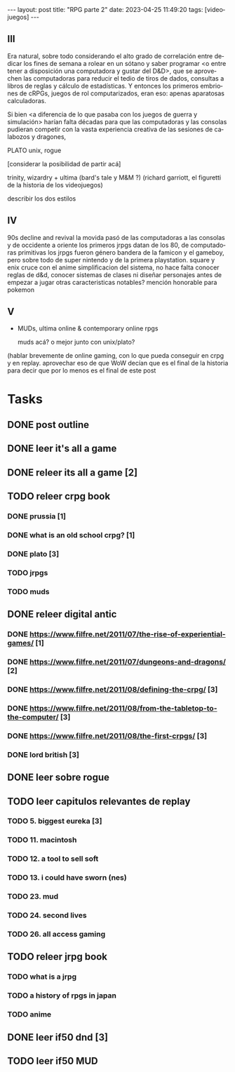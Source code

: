 #+OPTIONS: toc:nil num:nil
#+LANGUAGE: es
#+BEGIN_EXPORT html
---
layout: post
title: "RPG parte 2"
date: 2023-04-25 11:49:20
tags: [videojuegos]
---
#+END_EXPORT

** III

Era natural, sobre todo considerando el alto grado de correlación entre dedicar los fines de semana a rolear en un sótano y saber programar <o entre tener a disposición una computadora y gustar del D&D>, que se aprovechen las computadoras para reducir el tedio de tiros de dados, consultas a libros de reglas y cálculo de estadísticas. Y entonces los primeros embriones de cRPGs, juegos de rol computarizados, eran eso: apenas aparatosas calculadoras.

Si bien <a diferencia de lo que pasaba con los juegos de guerra y simulación> harían falta décadas para que las computadoras y las consolas pudieran competir con la vasta experiencia creativa de las sesiones de calabozos y dragones,

PLATO
unix, rogue

[considerar la posibilidad de partir acá]

trinity, wizardry + ultima
(bard's tale y M&M ?)
(richard garriott, el figuretti de la historia de los videojuegos)

describir los dos estilos

** IV

90s decline and revival
la movida pasó de las computadoras a las consolas y de occidente a oriente
los primeros jrpgs datan de los 80, de computadoras primitivas
los jrpgs fueron género bandera de la famicon y el gameboy, pero sobre todo de super nintendo y de la primera playstation. square y enix
cruce con el anime
simplificacion del sistema, no hace falta conocer reglas de d&d, conocer sistemas de clases ni diseñar personajes antes de empezar a jugar
otras caracteristicas notables?
mención honorable para pokemon

** V
- MUDs, ultima online & contemporary online rpgs

  muds acá? o mejor junto con unix/plato?
(hablar brevemente de online gaming, con lo que pueda conseguir en crpg y en replay. aprovechar eso de que WoW decían que es el final de la historia para decir que por lo menos es el final de este post

* Tasks
** DONE post outline
   CLOSED: [2023-04-21 Fri 16:47]

** DONE leer it's all a game
   CLOSED: [2023-04-20 Thu 11:36]

** DONE releer its all a game [2]
   CLOSED: [2023-04-23 Sun 19:40]

** TODO releer crpg book

*** DONE prussia [1]
    CLOSED: [2023-04-22 Sat 12:56]
*** DONE what is an old school crpg? [1]
    CLOSED: [2023-04-22 Sat 12:56]
*** DONE plato [3]
    CLOSED: [2023-05-04 Thu 19:25]
*** TODO jrpgs
*** TODO muds

** DONE releer digital antic
   CLOSED: [2023-04-29 Sat 11:53]
*** DONE https://www.filfre.net/2011/07/the-rise-of-experiential-games/ [1]
    CLOSED: [2023-04-22 Sat 12:56]
*** DONE https://www.filfre.net/2011/07/dungeons-and-dragons/ [2]
    CLOSED: [2023-04-23 Sun 19:40]
*** DONE https://www.filfre.net/2011/08/defining-the-crpg/ [3]
    CLOSED: [2023-04-26 Wed 11:28]
*** DONE https://www.filfre.net/2011/08/from-the-tabletop-to-the-computer/ [3]
    CLOSED: [2023-04-26 Wed 11:28]
*** DONE https://www.filfre.net/2011/08/the-first-crpgs/ [3]
    CLOSED: [2023-04-29 Sat 11:53]
*** DONE lord british [3]
    CLOSED: [2023-04-29 Sat 11:53]

** DONE leer sobre rogue
   CLOSED: [2023-05-04 Thu 19:25]

** TODO leer capitulos relevantes de replay
*** TODO 5. biggest eureka [3]
*** TODO 11. macintosh
*** TODO 12. a tool to sell soft
*** TODO 13. i could have sworn (nes)
*** TODO 23. mud
*** TODO 24. second lives
*** TODO 26. all access gaming

** TODO releer jrpg book
*** TODO what is a jrpg
*** TODO a history of rpgs in japan
*** TODO anime

** DONE leer if50 dnd [3]
   CLOSED: [2023-05-04 Thu 19:25]
** TODO leer if50 MUD
